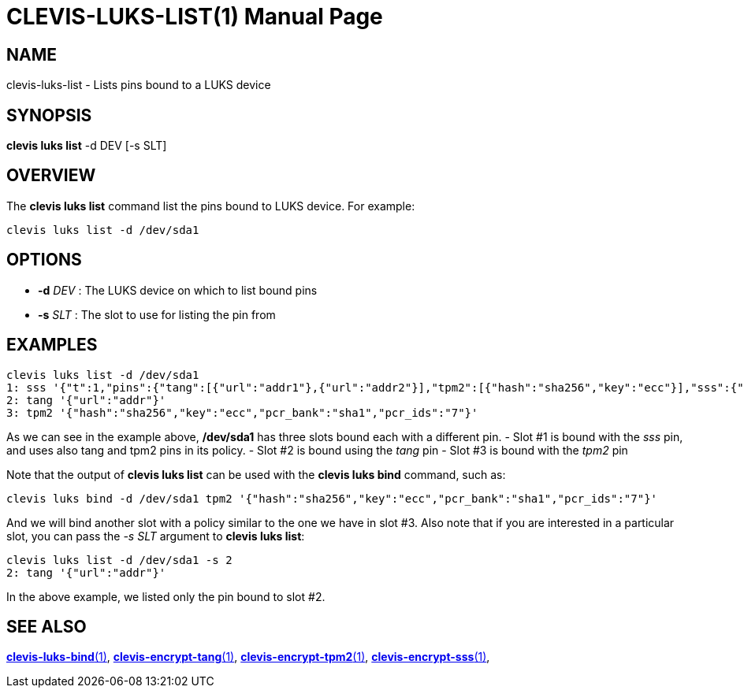 CLEVIS-LUKS-LIST(1)
===================
:doctype: manpage


== NAME

clevis-luks-list - Lists pins bound to a LUKS device

== SYNOPSIS

*clevis luks list* -d DEV [-s SLT]

== OVERVIEW

The *clevis luks list* command list the pins bound to LUKS device.
For example:

    clevis luks list -d /dev/sda1

== OPTIONS

* *-d* _DEV_ :
  The LUKS device on which to list bound pins

* *-s* _SLT_ :
  The slot to use for listing the pin from

== EXAMPLES

    clevis luks list -d /dev/sda1
    1: sss '{"t":1,"pins":{"tang":[{"url":"addr1"},{"url":"addr2"}],"tpm2":[{"hash":"sha256","key":"ecc"}],"sss":{"t":1,"pins":{"tang":[{"url":"addr3"}]}}}}'
    2: tang '{"url":"addr"}'
    3: tpm2 '{"hash":"sha256","key":"ecc","pcr_bank":"sha1","pcr_ids":"7"}'

As we can see in the example above, */dev/sda1* has three slots bound each with a different pin.
- Slot #1 is bound with the _sss_ pin, and uses also tang and tpm2 pins in its policy.
- Slot #2 is bound using the _tang_ pin
- Slot #3 is bound with the _tpm2_ pin

Note that the output of *clevis luks list* can be used with the *clevis luks bind* command, such as:

    clevis luks bind -d /dev/sda1 tpm2 '{"hash":"sha256","key":"ecc","pcr_bank":"sha1","pcr_ids":"7"}'

And we will bind another slot with a policy similar to the one we have in slot #3.
Also note that if you are interested in a particular slot, you can pass the _-s SLT_ argument to *clevis luks list*:

  clevis luks list -d /dev/sda1 -s 2
  2: tang '{"url":"addr"}'

In the above example, we listed only the pin bound to slot #2.

== SEE ALSO

link:clevis-luks-bind.1.adoc[*clevis-luks-bind*(1)],
link:clevis-encrypt-tang.1.adoc[*clevis-encrypt-tang*(1)],
link:clevis-encrypt-tpm2.1.adoc[*clevis-encrypt-tpm2*(1)],
link:clevis-encrypt-sss.1.adoc[*clevis-encrypt-sss*(1)],
